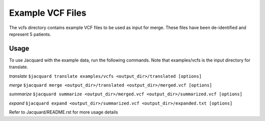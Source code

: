 =================
Example VCF Files
=================
The vcfs directory contains example VCF files to be used as input for merge.
These files have been de-identified and represent 5 patients.

Usage
=====

To use Jacquard with the example data, run the following commands. Note that
examples/vcfs is the input directory for translate.

*translate*
``$jacquard translate examples/vcfs <output_dir>/translated [options]``

*merge*
``$jacquard merge <output_dir>/translated <output_dir>/merged.vcf [options]``

*summarize*
``$jacquard summarize <output_dir>/merged.vcf <output_dir>/summarized.vcf [options]``

*expand*
``$jacquard expand <output_dir>/summarized.vcf <output_dir>/expanded.txt [options]``



Refer to Jacquard/README.rst for more usage details